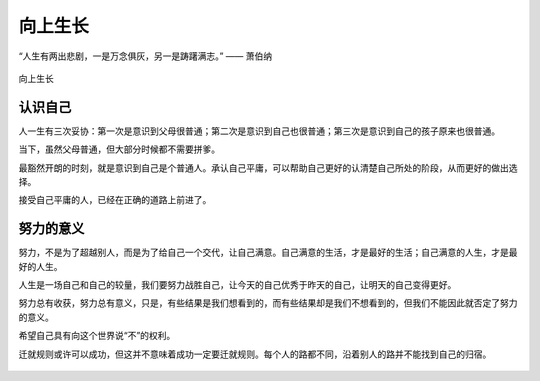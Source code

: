 .. post:: Jan 25, 2021
   :tags: 哲学, 心理, 感悟
   :author: Qitas
   :location: SUZ

向上生长
================

“人生有两出悲剧，一是万念俱灰，另一是踌躇满志。”       —— 萧伯纳

.. figure:: /imges/4.jpg
   :width: 100%
   :align: center

   向上生长

认识自己
----------------

人一生有三次妥协：第一次是意识到父母很普通；第二次是意识到自己也很普通；第三次是意识到自己的孩子原来也很普通。

当下，虽然父母普通，但大部分时候都不需要拼爹。

最豁然开朗的时刻，就是意识到自己是个普通人。承认自己平庸，可以帮助自己更好的认清楚自己所处的阶段，从而更好的做出选择。

接受自己平庸的人，已经在正确的道路上前进了。

努力的意义
----------------

努力，不是为了超越别人，而是为了给自己一个交代，让自己满意。自己满意的生活，才是最好的生活；自己满意的人生，才是最好的人生。

人生是一场自己和自己的较量，我们要努力战胜自己，让今天的自己优秀于昨天的自己，让明天的自己变得更好。

努力总有收获，努力总有意义，只是，有些结果是我们想看到的，而有些结果却是我们不想看到的，但我们不能因此就否定了努力的意义。

希望自己具有向这个世界说“不”的权利。

迁就规则或许可以成功，但这并不意味着成功一定要迁就规则。每个人的路都不同，沿着别人的路并不能找到自己的归宿。

.. figure:: /_static/weixin.jpg
   :width: 30%
   :align: center
